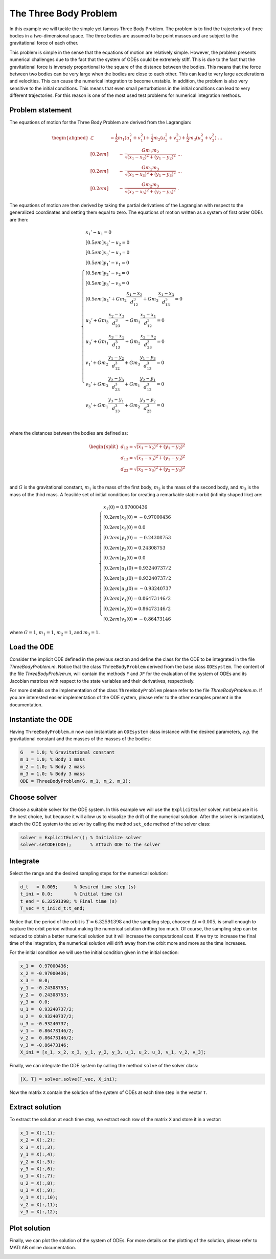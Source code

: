 The Three Body Problem
======================

In this example we will tackle the simple yet famous Three Body Problem. The
problem is to find the trajectories of three bodies in a two-dimensional space.
The three bodies are assumed to be point masses and are subject to the
gravitational force of each other.

This problem is simple in the sense that the equations of motion are relatively
simple. However, the problem presents numerical challenges due to the fact that
the system of ODEs could be extremely stiff. This is due to the fact that the
gravitational force is inversely proportional to the square of the distance
between the bodies. This means that the force between two bodies can be very
large when the bodies are close to each other. This can lead to very large
accelerations and velocities. This can cause the numerical integration to
become unstable. In addition, the problem is also very sensitive to the initial
conditions. This means that even small perturbations in the initial conditions
can lead to very different trajectories. For this reason is one of the most
used test problems for numerical integration methods.

Problem statement
-----------------

The equations of motion for the Three Body Problem are derived from the Lagrangian:

.. math::

  \begin{aligned}
    \mathcal{L} &=
      \frac{1}{2} m_1 (u_1^2 + v_1^2) +
      \frac{1}{2} m_2 (u_2^2 + v_2^2) +
      \frac{1}{2} m_3 (u_3^2 + v_3^2) ~ \dots \\[0.2em]
      & \qquad - \, \frac{G m_1 m_2}{\sqrt{(x_1 - x_2)^2 + (y_1 - y_2)^2}} ~ \dots \\[0.2em]
      & \qquad - \, \frac{G m_1 m_3}{\sqrt{(x_1 - x_3)^2 + (y_1 - y_3)^2}} ~ \dots \\[0.2em]
      & \qquad - \, \frac{G m_2 m_3}{\sqrt{(x_2 - x_3)^2 + (y_2 - y_3)^2}} ~ .
  \end{aligned}

The equations of motion are then derived by taking the partial derivatives of
the Lagrangian with respect to the generalized coordinates and setting them
equal to zero. The equations of motion written as a system of first order
ODEs are then:

.. math::

  \begin{cases}
    x_1' - u_1 = 0 & \\[0.5em]
    x_2' - u_2 = 0 & \\[0.5em]
    x_3' - u_3 = 0 & \\[0.5em]
    y_1' - v_1 = 0 & \\[0.5em]
    y_2' - v_2 = 0 & \\[0.5em]
    y_3' - v_3 = 0 & \\[0.5em]
    u_1' + G m_2\dfrac{x_1 - x_2}{d_{12}^3} +
           G m_3\dfrac{x_1 - x_3}{d_{13}^3} = 0 & \\
    u_2' + G m_3\dfrac{x_2 - x_3}{d_{23}^3} +
           G m_1\dfrac{x_2 - x_1}{d_{12}^3} = 0 & \\
    u_3' + G m_1\dfrac{x_3 - x_1}{d_{13}^3} +
           G m_2\dfrac{x_3 - x_2}{d_{23}^3} = 0 & \\
    v_1' + G m_2\dfrac{y_1 - y_2}{d_{12}^3} +
           G m_3\dfrac{y_1 - y_3}{d_{13}^3} = 0 & \\
    v_2' + G m_3\dfrac{y_2 - y_3}{d_{23}^3} +
           G m_1\dfrac{y_2 - y_1}{d_{12}^3} = 0 & \\
    v_3' + G m_1\dfrac{y_3 - y_1}{d_{13}^3} +
           G m_2\dfrac{y_3 - y_2}{d_{23}^3} = 0 & \\
  \end{cases}


where the distances between the bodies are defined as:

.. math::

  \begin{split}
     d_{12} = \sqrt{(x_1 - x_2)^2 + (y_1 - y_2)^2} \\
     d_{13} = \sqrt{(x_1 - x_3)^2 + (y_1 - y_3)^2} \\
     d_{23} = \sqrt{(x_2 - x_3)^2 + (y_2 - y_3)^2} \\
  \end{split}

and :math:`G` is the gravitational constant, :math:`m_1` is the mass of the
first body, :math:`m_2` is the mass of the second body, and :math:`m_3` is the
mass of the third mass. A feasible set of initial conditions for creating a
remarkable stable orbit (infinity shaped like) are:

.. math::

  \begin{cases}
     x_1(0) =  0.97000436   \\[0.2em]
     x_2(0) = -0.97000436   \\[0.2em]
     x_3(0) =  0.0          \\[0.2em]
     y_1(0) = -0.24308753   \\[0.2em]
     y_2(0) =  0.24308753   \\[0.2em]
     y_3(0) =  0.0          \\[0.2em]
     u_1(0) =  0.93240737/2 \\[0.2em]
     u_2(0) =  0.93240737/2 \\[0.2em]
     u_3(0) = -0.93240737   \\[0.2em]
     v_1(0) =  0.86473146/2 \\[0.2em]
     v_2(0) =  0.86473146/2 \\[0.2em]
     v_3(0) = -0.86473146
  \end{cases}

where :math:`G = 1`, :math:`m_1 = 1`, :math:`m_2 = 1`, and :math:`m_3 = 1`.

.. image:: images/Three-body_Problem_Animation_with_COM.gif
    :align: center
    :width: 25%

Load the ODE
------------

Consider the implicit ODE defined in the previous section and define the
class for the ODE to be integrated in the file `ThreeBodyProblem.m`. Notice that
the class ``ThreeBodyProblem`` derived from the base class ``ODEsystem``. The
content of the file `ThreeBodyProblem.m`, will contain the methods ``F`` and ``JF``
for the evaluation of the system of ODEs and its Jacobian matrices with respect
to the state variables and their derivatives, respectively.

For more details on the implementation of the class ``ThreeBodyProblem`` please
refer to the file `ThreeBodyProblem.m`. If you are interested easier implementation
of the ODE system, please refer to the other examples present in the documentation.

Instantiate the ODE
-------------------

Having ``ThreeBodyProblem.m`` now can instantiate an ``ODEsystem`` class instance
with the desired parameters, *e.g.* the gravitational constant and the masses of
the masses of the bodies:

.. code:: none

  G   = 1.0; % Gravitational constant
  m_1 = 1.0; % Body 1 mass
  m_2 = 1.0; % Body 2 mass
  m_3 = 1.0; % Body 3 mass
  ODE = ThreeBodyProblem(G, m_1, m_2, m_3);

Choose solver
-------------

Choose a suitable solver for the ODE system. In this example we will use the
``ExplicitEuler`` solver, not because it is the best choice, but because it will
allow us to visualize the drift of the numerical solution. After the solver is
instantiated, attach the ODE system to the solver by calling the method ``set_ode``
method of the solver class:

.. code:: none

  solver = ExplicitEuler(); % Initialize solver
  solver.setODE(ODE);       % Attach ODE to the solver


Integrate
---------

Select the range and the desired sampling steps for the numerical solution:

.. code:: none

  d_t   = 0.005;      % Desired time step (s)
  t_ini = 0.0;        % Initial time (s)
  t_end = 6.32591398; % Final time (s)
  T_vec = t_ini:d_t:t_end;

Notice that the period of the orbit is :math:`T = 6.32591398` and the sampling
step, choosen :math:`\Delta t = 0.005`, is small enough to capture the orbit
period without making the numerical solution drifting too much. Of course, the
sampling step can be reduced to obtain a better numerical solution but it will
increase the computational cost. If we try to increase the final time of the
integration, the numerical solution will drift away from the orbit more and more
as the time increases.

For the initial condition we will use the initial condition given in the
initial section:

.. code:: none

  x_1 =  0.97000436;
  x_2 = -0.97000436;
  x_3 =  0.0;
  y_1 = -0.24308753;
  y_2 =  0.24308753;
  y_3 =  0.0;
  u_1 =  0.93240737/2;
  u_2 =  0.93240737/2;
  u_3 = -0.93240737;
  v_1 =  0.86473146/2;
  v_2 =  0.86473146/2;
  v_3 = -0.86473146;
  X_ini = [x_1, x_2, x_3, y_1, y_2, y_3, u_1, u_2, u_3, v_1, v_2, v_3];

Finally, we can integrate the ODE system by calling the method ``solve`` of the
solver class:

.. code:: none

  [X, T] = solver.solve(T_vec, X_ini);

Now the matrix ``X`` contain the solution of the system of ODEs at each time step
in the vector ``T``.

Extract solution
----------------

To extract the solution at each time step, we extract each row of the matrix
``X`` and store it in a vector:

.. code:: none

  x_1 = X(:,1);
  x_2 = X(:,2);
  x_3 = X(:,3);
  y_1 = X(:,4);
  y_2 = X(:,5);
  y_3 = X(:,6);
  u_1 = X(:,7);
  u_2 = X(:,8);
  u_3 = X(:,9);
  v_1 = X(:,10);
  v_2 = X(:,11);
  v_3 = X(:,12);

Plot solution
-------------

Finally, we can plot the solution of the system of ODEs. For more details on
the plotting of the solution, please refer to MATLAB online documentation.

.. image:: ./images/test1_theta.png
  :width: 80%
  :align: center


